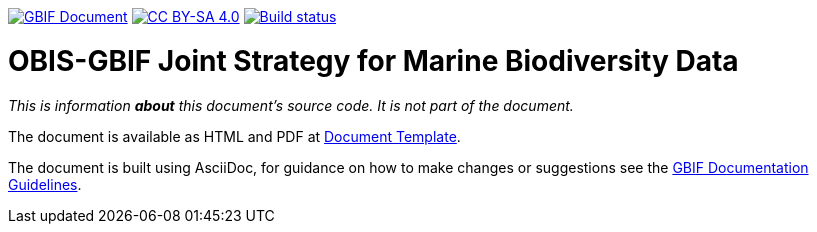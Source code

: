 https://docs.gbif.org/documentation-guidelines/[image:https://docs.gbif.org/documentation-guidelines/gbif-document-shield.svg[GBIF Document]]
// DOI badge: If you have a DOI, remove the comment ("// ") from the line below, change "10.EXAMPLE/EXAMPLE" to the DOI in all three places, and remove this line.
// https://doi.org/10.EXAMPLE/EXAMPLE[image:https://zenodo.org/badge/DOI/10.EXAMPLE/EXAMPLE.svg[doi:10.EXAMPLE/EXAMPLE]]
// License badge
https://creativecommons.org/licenses/by-sa/4.0/[image:https://img.shields.io/badge/License-CC%20BY%2D-SA%204.0-lightgrey.svg[CC BY-SA 4.0]]
// Build status badge: In the text below, please update "doc-template" to "doc-your-document-name", and remove this line.
https://builds.gbif.org/job/doc-template/lastBuild/console[image:https://builds.gbif.org/job/doc-template/badge/icon[Build status]]

= OBIS-GBIF Joint Strategy for Marine Biodiversity Data

////////////////////////////////////////////////////////////////////////////////
// Please delete this text after cloning the repository for a new document!
This repository can be cloned to create the structure for maintaining up-to-date, community-curated documentation for the GBIF network on GitHub. *This file is REQUIRED.*

All documentation should be written in https://asciidoctor.org/docs/asciidoc-writers-guide/[AsciiDoc], a lightweight plain-text format that supports the structural elements needed for producing technical documentation from the same source content in both digital and print formats (see this https://asciidoctor.org/docs/asciidoc-syntax-quick-reference[helpful quick reference guide for AsciiDoc formatting]).

This `README.adoc` file should not normally be part of the document.  It is shown on the GitHub source code page, and should contain information on how issues and contributions should be handled, and how the code might be used (such as build instructions).
// End of text to delete.
////////////////////////////////////////////////////////////////////////////////

_This is information *about* this document's source code.  It is not part of the document._

The document is available as HTML and PDF at https://docs.gbif-uat.org/template/[Document Template].

The document is built using AsciiDoc, for guidance on how to make changes or suggestions see the https://docs.gbif.org/documentation-guidelines/[GBIF Documentation Guidelines].
